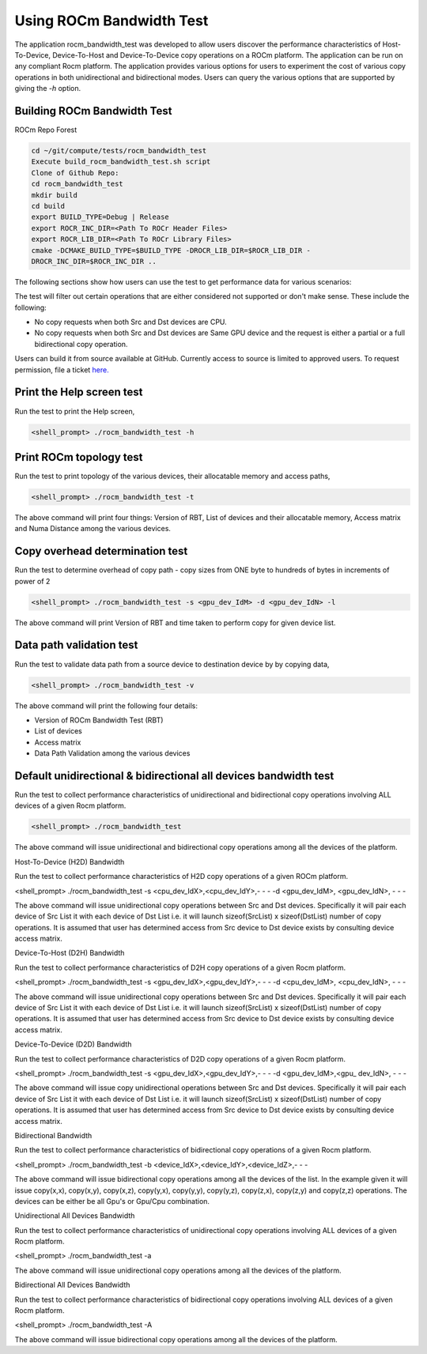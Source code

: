 


Using ROCm Bandwidth Test
--------------------------

The application rocm_bandwidth_test was developed to allow users discover the performance characteristics of Host-To-Device, Device-To-Host and Device-To-Device copy operations on a ROCm platform. The application can be run on any compliant Rocm platform. The application
provides various options for users to experiment the cost of various copy operations in both unidirectional and bidirectional modes. Users can query the various options that are supported by giving the `-h` option.

Building ROCm Bandwidth Test
=============================

ROCm Repo Forest

.. code-block::

      cd ~/git/compute/tests/rocm_bandwidth_test
      Execute build_rocm_bandwidth_test.sh script
      Clone of Github Repo:
      cd rocm_bandwidth_test
      mkdir build
      cd build
      export BUILD_TYPE=Debug | Release
      export ROCR_INC_DIR=<Path To ROCr Header Files>
      export ROCR_LIB_DIR=<Path To ROCr Library Files>
      cmake -DCMAKE_BUILD_TYPE=$BUILD_TYPE -DROCR_LIB_DIR=$ROCR_LIB_DIR -
      DROCR_INC_DIR=$ROCR_INC_DIR ..

The following sections show how users can use the test to get performance data for various scenarios:

.. Note:: 

The test will filter out certain operations that are either considered not supported or don't make sense. These include the following:

* No copy requests when both Src and Dst devices are CPU.
* No copy requests when both Src and Dst devices are Same GPU device and the request is either a partial or a full bidirectional copy operation.

.. Note::

Users can build it from source available at GitHub. Currently access to source is limited to approved users. To request permission, file a ticket `here. <https://github.com/ROCm/ROCm/issues/new/choose>`_

Print the Help screen test
==========================

Run the test to print the Help screen,

.. code-block:: shell

      <shell_prompt> ./rocm_bandwidth_test -h

Print ROCm topology test
=========================

Run the test to print topology of the various devices, their allocatable memory and access paths,

.. code-block::

      <shell_prompt> ./rocm_bandwidth_test -t

The above command will print four things: Version of RBT, List of devices and their allocatable memory, Access matrix and Numa Distance among the various devices.

Copy overhead determination test
===============================

Run the test to determine overhead of copy path - copy sizes from ONE byte to hundreds of bytes in increments of power of 2

.. code-block::

      <shell_prompt> ./rocm_bandwidth_test -s <gpu_dev_IdM> -d <gpu_dev_IdN> -l

The above command will print Version of RBT and time taken to perform copy for given device list.

Data path validation test
==============================

Run the test to validate data path from a source device to destination device by by copying data,

.. code-block::

      <shell_prompt> ./rocm_bandwidth_test -v

The above command will print the following four details: 

* Version of ROCm Bandwidth Test (RBT)
* List of devices
* Access matrix 
* Data Path Validation among the various devices


Default unidirectional & bidirectional all devices bandwidth test
==================================================================

Run the test to collect performance characteristics of unidirectional and bidirectional copy operations involving ALL devices of a given Rocm platform.

.. code-block::

      <shell_prompt> ./rocm_bandwidth_test

The above command will issue unidirectional and bidirectional copy operations among all the devices of the platform.

Host-To-Device (H2D) Bandwidth

Run the test to collect performance characteristics of H2D copy operations of a given ROCm platform.

<shell_prompt> ./rocm_bandwidth_test -s <cpu_dev_IdX>,<cpu_dev_IdY>,- - - -d <gpu_dev_IdM>,
<gpu_dev_IdN>, - - -

The above command will issue unidirectional copy operations between Src and Dst devices. Specifically it will pair each device of Src List it
with each device of Dst List i.e. it will launch sizeof(SrcList) x sizeof(DstList) number of copy operations. It is assumed that user has
determined access from Src device to Dst device exists by consulting device access matrix.


Device-To-Host (D2H) Bandwidth

Run the test to collect performance characteristics of D2H copy operations of a given Rocm platform.

<shell_prompt> ./rocm_bandwidth_test -s <gpu_dev_IdX>,<gpu_dev_IdY>,- - - -d <cpu_dev_IdM>,
<cpu_dev_IdN>, - - -

The above command will issue unidirectional copy operations between Src and Dst devices. Specifically it will pair each device of Src List it
with each device of Dst List i.e. it will launch sizeof(SrcList) x sizeof(DstList) number of copy operations. It is assumed that user has
determined access from Src device to Dst device exists by consulting device access matrix.


Device-To-Device (D2D) Bandwidth

Run the test to collect performance characteristics of D2D copy operations of a given Rocm platform.

<shell_prompt> ./rocm_bandwidth_test -s <gpu_dev_IdX>,<gpu_dev_IdY>,- - - -d <gpu_dev_IdM>,<gpu_
dev_IdN>, - - -

The above command will issue copy unidirectional operations between Src and Dst devices. Specifically it will pair each device of Src List it
with each device of Dst List i.e. it will launch sizeof(SrcList) x sizeof(DstList) number of copy operations. It is assumed that user has
determined access from Src device to Dst device exists by consulting device access matrix.

Bidirectional Bandwidth

Run the test to collect performance characteristics of bidirectional copy operations of a given Rocm platform.

<shell_prompt> ./rocm_bandwidth_test -b <device_IdX>,<device_IdY>,<device_IdZ>,- - -

The above command will issue bidirectional copy operations among all the devices of the list. In the example given it will issue copy(x,x),
copy(x,y), copy(x,z), copy(y,x), copy(y,y), copy(y,z), copy(z,x), copy(z,y) and copy(z,z) operations. The devices can be either be all Gpu's
or Gpu/Cpu combination.

Unidirectional All Devices Bandwidth

Run the test to collect performance characteristics of unidirectional copy operations involving ALL devices of a given Rocm platform.

<shell_prompt> ./rocm_bandwidth_test -a

The above command will issue unidirectional copy operations among all the devices of the platform.

Bidirectional All Devices Bandwidth

Run the test to collect performance characteristics of bidirectional copy operations involving ALL devices of a given Rocm platform.

<shell_prompt> ./rocm_bandwidth_test -A

The above command will issue bidirectional copy operations among all the devices of the platform.
